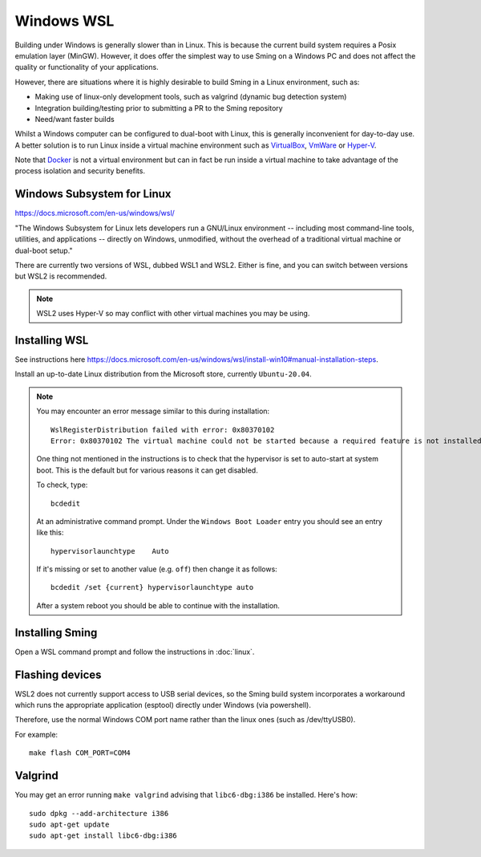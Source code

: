 Windows WSL
===========

.. highlight:: batch

Building under Windows is generally slower than in Linux.
This is because the current build system requires a Posix emulation layer (MinGW).
However, it does offer the simplest way to use Sming on a Windows PC and does not affect the quality
or functionality of your applications.

However, there are situations where it is highly desirable to build Sming in a Linux environment, such as:

-  Making use of linux-only development tools, such as valgrind (dynamic bug detection system)
-  Integration building/testing prior to submitting a PR to the Sming repository
-  Need/want faster builds

Whilst a Windows computer can be configured to dual-boot with Linux, this is generally inconvenient
for day-to-day use. A better solution is to run Linux inside a virtual machine environment such as
`VirtualBox <https://www.virtualbox.org/>`__,
`VmWare <https://www.vmware.com/>`__ or
`Hyper-V <https://docs.microsoft.com/en-us/virtualization/hyper-v-on-windows/about/>`__.

Note that `Docker <https://www.docker.com/resources/what-container>`__ is not a virtual
environment but can in fact be run inside a virtual machine to take advantage of the
process isolation and security benefits.


Windows Subsystem for Linux
---------------------------

https://docs.microsoft.com/en-us/windows/wsl/

"The Windows Subsystem for Linux lets developers run a GNU/Linux environment
-- including most command-line tools, utilities, and applications --
directly on Windows, unmodified, without the overhead of a traditional virtual machine or dual-boot setup."

There are currently two versions of WSL, dubbed WSL1 and WSL2.
Either is fine, and you can switch between versions but WSL2 is recommended. 

.. note::

   WSL2 uses Hyper-V so may conflict with other virtual machines you may be using.


Installing WSL
--------------

See instructions here https://docs.microsoft.com/en-us/windows/wsl/install-win10#manual-installation-steps.

Install an up-to-date Linux distribution from the Microsoft store, currently ``Ubuntu-20.04``.

.. note::

   You may encounter an error message similar to this during installation::

      WslRegisterDistribution failed with error: 0x80370102
      Error: 0x80370102 The virtual machine could not be started because a required feature is not installed.

   One thing not mentioned in the instructions is to check that the hypervisor is set to auto-start at system boot.
   This is the default but for various reasons it can get disabled.

   To check, type::
   
      bcdedit

   At an administrative command prompt. Under the ``Windows Boot Loader`` entry you should see an entry like this::

      hypervisorlaunchtype    Auto

   If it's missing or set to another value (e.g. ``off``) then change it as follows::

      bcdedit /set {current} hypervisorlaunchtype auto

   After a system reboot you should be able to continue with the installation.



Installing Sming
----------------

Open a WSL command prompt and follow the instructions in :doc:`linux`.


Flashing devices
----------------

WSL2 does not currently support access to USB serial devices, so the Sming build system incorporates a workaround
which runs the appropriate application (esptool) directly under Windows (via powershell).

Therefore, use the normal Windows COM port name rather than the linux ones (such as /dev/ttyUSB0).

For example::

   make flash COM_PORT=COM4


Valgrind
--------

You may get an error running ``make valgrind`` advising that ``libc6-dbg:i386`` be installed. Here's how::

   sudo dpkg --add-architecture i386
   sudo apt-get update
   sudo apt-get install libc6-dbg:i386

